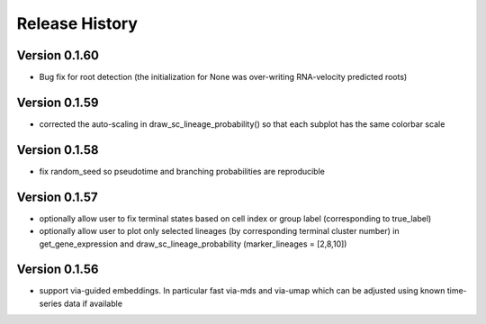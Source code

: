 Release History
===============

Version 0.1.60
-------------
- Bug fix for root detection (the initialization for None was over-writing RNA-velocity predicted roots)

Version 0.1.59
-------------
- corrected the auto-scaling in draw_sc_lineage_probability() so that each subplot has the same colorbar scale

Version 0.1.58
-------------
- fix random_seed so pseudotime and branching probabilities are reproducible

Version 0.1.57
-------------
- optionally allow user to fix terminal states based on cell index or group label (corresponding to true_label)
- optionally allow user to plot only selected lineages (by corresponding terminal cluster number) in get_gene_expression and draw_sc_lineage_probability (marker_lineages = [2,8,10])

Version 0.1.56
-------------
- support via-guided embeddings. In particular fast via-mds and via-umap which can be adjusted using known time-series data if available


